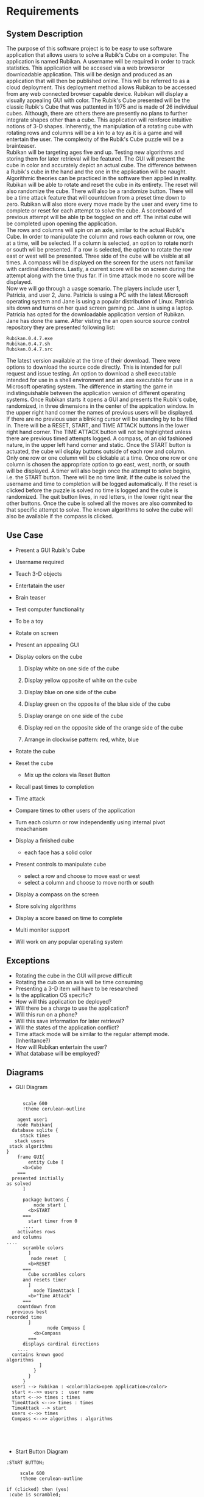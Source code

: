 # -*- org-confirm-babel-evaluate: nil -*-
#+AUTHOR: Christerpher Hunter
#+EMAIL: djhunter67@gmail.com
#+OPTIONS: toc:nil todo:nil  num:nil title:nil
#+LATEX_HEADER:\usepackage{mathptmx}
#+LATEX_HEADER: \usepackage[letterpaper,top=1in, bottom=1in, left=1.5in, right=1in]{geometry}
#+LATEX_HEADER: \usepackage[round]{natbib}
#+LATEX_HEADER: \usepackage{setspace}
#+LATEX_HEADER: \doublespacing
#+LATEX_HEADER:\pagenumbering{Roman}
#+LATEX_HEADER:\usepackage{scrlayer-scrpage}

\begin{titlepage}
\begin{center}
\vspace{2cm}
{\huge  Rubikan Requirements \par}
\vspace{2cm}
by \par
\vspace{0cm}
{\Large Christerpher Hunter \par}
\vfill
Nova Southeaster University\\
{\small \today  \par}
\end{center}
\end{titlepage}

* Requirements

** System Description

The purpose of this software project is to be easy to use software application that allows users to solve a Rubik's Cube on a computer.  The application is named Rubikan.  A username will be required in order to track statistics.  This application will be accesed via a web browseror downloadable application.  This will be design and produced as an application that will then be published online.  This will be referred to as a cloud deployment.  This deployment method allows Rubikan to be accessed from any web connected browser capable device.  Rubikan will display a visually appealing GUI with color.  The Rubik's Cube presented will be the classic Rubik's Cube that was pattented in 1975 and is made of 26 individual cubes.  Although, there are others there are presently no plans to further integrate shapes other than a cube. This application will reinforce intuitive notions of 3-D shapes.  Inherently, the manipulation of a rotating cube with rotating rows and columns will be a kin to a toy as it is a game and will entertain the user.  The complexity of the Rubik's Cube puzzle will be a brainteaser.\\
Rubikan will be targeting ages five and up.  Testing new algorithms and storing them for later retrieval wil lbe featured.  The GUI will present the cube in color and accurately depict an actual cube.  The difference between a Rubik's cube in the hand and the one in the application will be naught.  Algorithmic theories can be practiced in the software then applied in reality.  Rubikan  will be able to rotate and reset the cube in its entirety. The reset will also randomize the cube.  There will also be a randomize button.  There will be a time attack feature that will countdown from a preset time down to zero.  Rubikan will also store every move made by the user and every time to complete or reset for each attempt to solve the cube.  A scoreboard of previous attempt will be able tp be toggled on and off.  The initial cube will be completed upon opening the application.\\
The rows and columns will spin on an axle, similar to the actual Rubik's Cube.  In order to manipulate the column and rows each column or row, one at a time, will be selected.  If a column is selected, an option to rotate north or south wil be presented.  If a row is selected, the option to rotate the row east or west will be presented.  Three side of the cube will be visible at all times.  A compass will be displayed on the screen for the users not familiar with cardinal directions.  Lastly, a current score will be on screen during the attempt along with the time thus far.   If in time attack mode no score will be displayed.\\

Now we will go through a uasge scenario.  The players include user 1, Patricia, and user 2, Jane.  Patricia is using a PC with the latest Microsoft operating system and Jane is using a popular distribution of Linux.  Patricia sits down and turns on her quad screen gaming pc.  Jane is using a laptop.  Patricia has opted for the downloadable application version of Rubikan.  Jane has done the same. After visting the an open source source control repository they are presented following list:
: Rubikan.0.4.7.exe
: Rubikan.0.4.7.sh
: Rubikan.0.4.7.src
The latest version available at the time of their download.  There were options to download the source code directly. This is  intended for pull request and issue testing.  An option to download a shell executable intended for use in a shell environment and an .exe executable for use in a Microsoft operating system.  The difference in starting the game in indistinguishable between the application version of different operating systems.  Once Rubikan starts it opens a GUI and presents the Rubik's cube, randomized, in three dimensions in the center of the appication window. In the upper right hand corner the names of previous users will be displayed.  If there are no previous user a blinking cursor will be standing by to be filled in.  There will be a RESET, START, and TIME ATTACK buttons in the lower right hand corner.  The TIME ATTACK button will not be highlighted unless there are previous timed attempts logged.  A compass, of an old fashioned nature, in the upper left hand corner and static.  Once the START button is actuated, the cube wil display buttons outside of each row and column.  Only one row or one column will be clickable at a time.  Once one row or one column is chosen the appropriate option to go east, west, north, or south will be displayed.  A timer will also begin once the attempt to solve begins, i.e. the START button.  There will be no time limit.  If the cube is solved the username and time to completion will be logged automatically.  If the reset is clicked before the puzzle is solved no time is logged and the cube is randomized.  The quit button lives, in red letters, in the lower right near the other buttons.  Once the cube is solved all the moves are also commited to that specific attempt to solve.  The known algorithms to solve the cube will also be available if the compass is clicked.  


** Use Case

- Present a GUI Rubik's Cube

- Username required

- Teach 3-D objects

- Entertatain the user

- Brain teaser

- Test computer functionality

- To be a toy

- Rotate on screen

- Present an appealing GUI

-  Display colors on the cube

  1.  Display white on one side of the cube

  2.  Display yellow opposite of white on the cube

  3.  Display blue on one side of the cube

  4.  Display green on the opposite of the blue side of the cube

  5.  Display orange on one side of the cube

  6.  Display red on the opposite side of the orange side of the cube

  7. Arrange in clockwise pattern: red, white, blue
        
-  Rotate the cube

-  Reset the cube
  - Mix up the colors via Reset Button

-  Recall past times to completion

-  Time attack

- Compare times to other users of the application

- Turn each column or row independently using internal pivot meachanism

- Display a finished cube
  - each face has a solid color

- Present controls to manipulate cube
  - select a row and choose to move east or west
  - select a column and choose to move north or south

- Display a compass on the screen

-  Store solving algorithms

- Display a score based on time to complete

- Multi monitor support

- Will work on any popular operating system


** Exceptions
- Rotating the cube in the GUI will prove difficult
- Rotating the cub on an axis will be time consuming
- Presenting a 3-D item will have to be researched
- Is the application OS specific?
- How will this application be deployed?
- Will there be a charge to use the application?
- Will this run on a phone?
- Will this save information for later retrieval?
- Will the states of the application conflict?
- Time attack mode will be similar to the regular attempt mode. (Inheritance?)
- How will Rubikan entertain the user?
- What database will be employed?
\newpage
** Diagrams 

- GUI Diagram
#+BEGIN_SRC plantuml :file prac3.png

        scale 600
        !theme cerulean-outline

      agent user1
      node Rubikan{
    database sqlite {
       stack times 
     stack users
   stack algorithms
  }
      frame GUI{
          entity Cube [
        <b>Cube
      ===
    presented initially
  as solved
        ]

        package buttons {
            node start [
          <b>START
        ===
          start timer from 0
        ....
      activates rows
    and columns
  ....
        scramble colors
          ] 
           node reset  [
          <b>RESET
        ===
          Cube scrambles colors
        and resets timer
          ] 
            node TimeAttack [
          <b>"Time Attack"
        ===
      countdown from
    previous best
  recorded time
          ]
                 node Compass [
            <b>Compass
          ===
        displays cardinal directions
      ....
    contains known good
  algorithms       
              ]
            }
          }
        }
    user1 --> Rubikan : <color:black>open application</color> 
    start <-->> users :  user name
    start <-->> times : times
    TimeAttack <-->> times : times
    TimeAttack --> start
    users <-->> times
    Compass <-->> algorithms : algorithms




#+END_SRC

#+RESULTS:
[[file:prac3.png]]
\newpage

- Start Button Diagram

#+BEGIN_SRC plantuml :file prac4.png
  :START BUTTON;

       scale 600
       !theme cerulean-outline

  if (clicked) then (yes)
   :cube is scrambled;
      :timer count up from zero;
      :record time to temp\nfile;
          while (solved cube) is (no)                
          endwhile (yes)
          :initialize and open\ndatabase connection>
          :send user name & time to database>
      else (no)
      :do nothing;
        endif
  stop

#+END_SRC

#+RESULTS:
[[file:prac4.png]]

\newpage
- Reset Button Diagram

#+BEGIN_SRC plantuml :file prac5.png
  :RESET BUTTON;

       scale 600
       !theme cerulean-outline

  if (timer counting?) then (yes)
      :cube is scrambled;
      :timer reset to zero;              
  else (no)
    :do nothing;
  endif

  stop

#+END_SRC
\newpage
- Time Attack Button

#+BEGIN_SRC plantuml :file prac6.png
  :TIME ATTACK BUTTON;

      scale 600
      !theme cerulean-outline

  if (timer counting?) then (no)     
      :initialize and open\n database connection>
      :binary search for\n lowest completion\n time;
      if (previous times) then (yes)
         :initialize counter to\n ten seconds in\nred numbers;
         :start game after ten\n second countdown;
         while (win?) is (nil)            
          endwhile (yes)
          :initialize and open\ndatabase connection>
          :commit time to database\n request username from\n start button temp file>            
       else (no)
       :showerror("no previous\ntimes entered");
       stop
       endif
  else (yes)
    :do nothing;
  endif

  stop

#+END_SRC



#+RESULTS:
[[file:prac6.png]]
  
\newpage
- Compass Button

#+BEGIN_SRC plantuml :file prac7.png
        scale 600
        !theme cerulean-outline

        :COMPASS BUTTON;

        if (timer counting?) then (no)
        while (clicked) is (no)
        endwhile (yes)
        :initialize and open\n database connection>
        :display in a new window\n of known algorithms;
      else (yes)
      :do nothing;
      endif
  stop

#+END_SRC

#+RESULTS:
[[file:prac7.png]]

  


